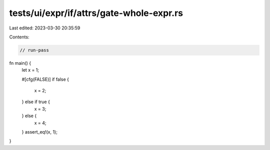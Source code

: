 tests/ui/expr/if/attrs/gate-whole-expr.rs
=========================================

Last edited: 2023-03-30 20:35:59

Contents:

.. code-block:: rs

    // run-pass

fn main() {
    let x = 1;

    #[cfg(FALSE)]
    if false {
        x = 2;
    } else if true {
        x = 3;
    } else {
        x = 4;
    }
    assert_eq!(x, 1);
}


